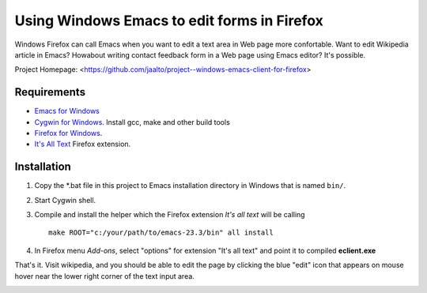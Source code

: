 Using Windows Emacs to edit forms in Firefox
============================================

Windows Firefox can call Emacs when you want to edit a text area in Web
page more confortable. Want to edit Wikipedia article in Emacs? Howabout
writing contact feedback form in a Web page using Emacs editor? It's possible.

Project Homepage: <https://github.com/jaalto/project--windows-emacs-client-for-firefox>

Requirements
------------

* `Emacs for Windows <https://pinboard.in/u:jariaalto/t:emacs/t:software>`_
* `Cygwin for Windows <http://cygwin.com>`_.
  Install gcc, make and other build tools
* `Firefox for Windows <http://firefox.com>`_.
* `It's All Text <https://addons.mozilla.org/en-US/firefox/addon/4125>`_
  Firefox extension.

Installation
------------

1. Copy the *.bat file in this project to Emacs installation directory
   in Windows that is named ``bin/``.

2. Start Cygwin shell.

3. Compile and install the helper which the Firefox extension
   *It's all text* will be calling ::

    make ROOT="c:/your/path/to/emacs-23.3/bin" all install

4. In Firefox menu *Add-ons*, select "options" for extension "It's all text"
   and point it to compiled **eclient.exe**

.. image:: pic/firefox--its-all-text--emacs.jpg

That's it. Visit wikipedia, and you should be able to edit the page by
clicking the blue "edit" icon that appears on mouse hover near the lower
right corner of the text input area.

.. image:: pic/firefox--its-all-text.jpg
